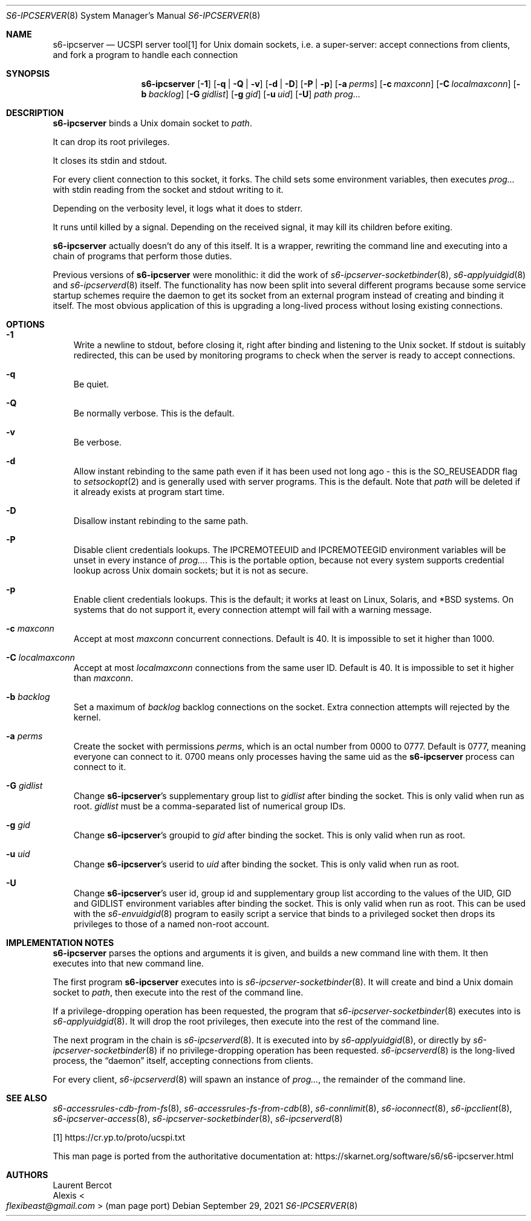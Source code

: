 .Dd September 29, 2021
.Dt S6-IPCSERVER 8
.Os
.Sh NAME
.Nm s6-ipcserver
.Nd UCSPI server tool[1] for Unix domain sockets, i.e. a super-server: accept connections from clients, and fork a program to handle each connection
.Sh SYNOPSIS
.Nm
.Op Fl 1
.Op Fl q | Q | v
.Op Fl d | D
.Op Fl P | p
.Op Fl a Ar perms
.Op Fl c Ar maxconn
.Op Fl C Ar localmaxconn
.Op Fl b Ar backlog
.Op Fl G Ar gidlist
.Op Fl g Ar gid
.Op Fl u Ar uid
.Op Fl U
.Ar path
.Ar prog...
.Sh DESCRIPTION
.Nm
binds a Unix domain socket to
.Ar path .
.Pp
It can drop its root privileges.
.Pp
It closes its stdin and stdout.
.Pp
For every client connection to this socket, it forks.
The child sets some environment variables, then executes
.Ar prog...
with stdin reading from the socket and stdout writing to it.
.Pp
Depending on the verbosity level, it logs what it does to stderr.
.Pp
It runs until killed by a signal.
Depending on the received signal, it may kill its children before
exiting.
.Pp
.Nm
actually doesn't do any of this itself.
It is a wrapper, rewriting the command line and executing into a chain
of programs that perform those duties.
.Pp
Previous versions of
.Nm
were monolithic: it did the work of
.Xr s6-ipcserver-socketbinder 8 ,
.Xr s6-applyuidgid 8
and
.Xr s6-ipcserverd 8
itself.
The functionality has now been split into several different programs
because some service startup schemes require the daemon to get its
socket from an external program instead of creating and binding it
itself.
The most obvious application of this is upgrading a long-lived
process without losing existing connections.
.Sh OPTIONS
.Bl -tag -width x
.It Fl 1
Write a newline to stdout, before closing it, right after binding and
listening to the Unix socket.
If stdout is suitably redirected, this can be used by monitoring
programs to check when the server is ready to accept connections.
.It Fl q
Be quiet.
.It Fl Q
Be normally verbose.
This is the default.
.It Fl v
Be verbose.
.It Fl d
Allow instant rebinding to the same path even if it has been used not
long ago - this is the
.Dv SO_REUSEADDR
flag to
.Xr setsockopt 2
and is generally used with server programs.
This is the default.
Note that
.Ar path
will be deleted if it already exists at program start time.
.It Fl D
Disallow instant rebinding to the same path.
.It Fl P
Disable client credentials lookups.
The
.Ev IPCREMOTEEUID
and
.Ev IPCREMOTEEGID
environment variables will be unset in every instance of
.Ar prog... .
This is the portable option, because not every system supports
credential lookup across Unix domain sockets; but it is not as secure.
.It Fl p
Enable client credentials lookups.
This is the default; it works at least on Linux, Solaris, and *BSD
systems.
On systems that do not support it, every connection attempt will fail
with a warning message.
.It Fl c Ar maxconn
Accept at most
.Ar maxconn
concurrent connections.
Default is 40.
It is impossible to set it higher than 1000.
.It Fl C Ar localmaxconn
Accept at most
.Ar localmaxconn
connections from the same user ID.
Default is 40.
It is impossible to set it higher than
.Ar maxconn .
.It Fl b Ar backlog
Set a maximum of
.Ar backlog
backlog connections on the socket.
Extra connection attempts will rejected by the kernel.
.It Fl a Ar perms
Create the socket with permissions
.Ar perms ,
which is an octal number from 0000 to 0777.
Default is 0777, meaning everyone can connect to it.
0700 means only processes having the same uid as the
.Nm
process can connect to it.
.It Fl G Ar gidlist
Change
.Nm Ap
s supplementary group list to
.Ar gidlist
after binding the socket.
This is only valid when run as root.
.Ar gidlist
must be a comma-separated list of numerical group IDs.
.It Fl g Ar gid
Change
.Nm Ap
s groupid to
.Ar gid
after binding the socket.
This is only valid when run as root.
.It Fl u Ar uid
Change
.Nm Ap
s userid to
.Ar uid
after binding the socket.
This is only valid when run as root.
.It Fl U
Change
.Nm Ap
s user id, group id and supplementary group list according to the
values of the
.Ev UID ,
.Ev GID
and
.Ev GIDLIST
environment variables after binding the socket.
This is only valid when run as root.
This can be used with the
.Xr s6-envuidgid 8
program to easily script a service that binds to a privileged socket
then drops its privileges to those of a named non-root account.
.El
.Sh IMPLEMENTATION NOTES
.Nm
parses the options and arguments it is given, and builds a new command
line with them.
It then executes into that new command line.
.Pp
The first program
.Nm s6-ipcserver
executes into is
.Xr s6-ipcserver-socketbinder 8 .
It will create and bind a Unix domain socket to
.Ar path ,
then execute into the rest of the command line.
.Pp
If a privilege-dropping operation has been requested, the program that
.Xr s6-ipcserver-socketbinder 8
executes into is
.Xr s6-applyuidgid 8 .
It will drop the root privileges, then execute into the rest of the
command line.
.Pp
The next program in the chain is
.Xr s6-ipcserverd 8 .
It is executed into by
.Xr s6-applyuidgid 8 ,
or directly by
.Xr s6-ipcserver-socketbinder 8
if no privilege-dropping operation has been requested.
.Xr s6-ipcserverd 8
is the long-lived process, the
.Dq daemon
itself, accepting connections from clients.
.Pp
For every client,
.Xr s6-ipcserverd 8
will spawn an instance of
.Ar prog... ,
the remainder of the command line.
.Sh SEE ALSO
.Xr s6-accessrules-cdb-from-fs 8 ,
.Xr s6-accessrules-fs-from-cdb 8 ,
.Xr s6-connlimit 8 ,
.Xr s6-ioconnect 8 ,
.Xr s6-ipcclient 8 ,
.Xr s6-ipcserver-access 8 ,
.Xr s6-ipcserver-socketbinder 8 ,
.Xr s6-ipcserverd 8
.Pp
[1]
.Lk https://cr.yp.to/proto/ucspi.txt
.Pp
This man page is ported from the authoritative documentation at:
.Lk https://skarnet.org/software/s6/s6-ipcserver.html
.Sh AUTHORS
.An Laurent Bercot
.An Alexis Ao Mt flexibeast@gmail.com Ac (man page port)
